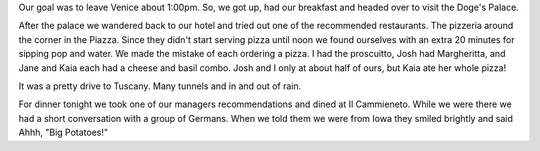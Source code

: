 .. title: On to Tuscany
.. date: 2007-06-02
.. slug: On-to-Tuscany
.. tags: Travel
.. link: 
.. description: 

Our goal was to leave Venice about 1:00pm.  So, we got up, had our breakfast and headed over to visit the Doge's Palace.

After the palace we wandered back to our hotel and tried out one of the recommended restaurants.  The pizzeria around the corner in the Piazza.  Since they didn't start serving pizza until noon we found ourselves with an extra 20 minutes for sipping pop and water.  We made the mistake of each ordering a pizza.  I had the proscuitto, Josh had Margheritta, and Jane and Kaia each had a cheese and basil combo.  Josh and I only at about half of ours, but Kaia ate her whole pizza!

It was a pretty drive to Tuscany.  Many tunnels and in and out of rain.

For dinner tonight we took one of our managers recommendations and dined at Il Cammieneto.  While we were there we had a short conversation with a group of Germans.  When we told them we were from Iowa they smiled brightly and said Ahhh, "Big Potatoes!"

